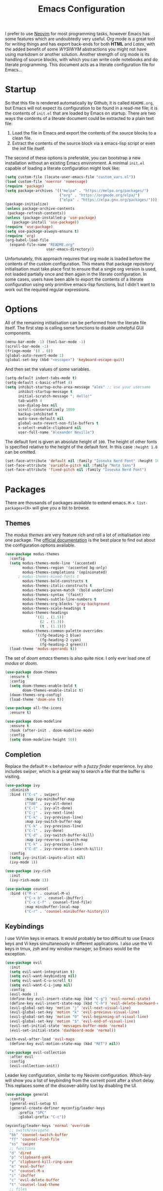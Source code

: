#+title: Emacs Configuration

I prefer to use [[https://github.com/alexanderneville/nvim_config][Neovim]] for most programming tasks, however Emacs has some features which are undoubtedly very useful. /Org/ mode is a great tool for writing things and has export back-ends for both *HTML* and /Latex/, with the added benefit of some /WYSIWYM/ abstractions you might not have using markdown or another solution. Another strength of org mode is its handling of source blocks, with which you can write code notebooks and do literate programming. This document acts as a literate configuration file for Emacs...

* Startup

So that this file is rendered automatically by Github, it is called =README.org=, but Emacs will not expect its configuration to be found in a read-me file; it is the contents of =init.el= that are loaded by Emacs on startup. There are two ways the contents of a literate document could be extracted to a plain text file:

1. Load the file in Emacs and export the contents of the source blocks to a clean file.
2. Extract the contents of the source block via a emacs-lisp script or even the /init/ file itself.

The second of these options is preferable, you can bootstrap a new installation without an existing Emacs environment. A minimal =init.el= capable of loading a literate configuration might look like:

#+begin_src emacs-lisp :tangle no
(setq custom-file (locate-user-emacs-file "custom_vars.el"))
(load custom-file 'noerror 'nomessage)
(require 'package)
(setq package-archives '(("melpa" . "https://melpa.org/packages/")
                         ("org" . "https://orgmode.org/elpa/")
                         ("elpa" . "https://elpa.gnu.org/packages/")))
(package-initialize)
(unless package-archive-contents
 (package-refresh-contents))
(unless (package-installed-p 'use-package)
   (package-install 'use-package))
(require 'use-package)
(setq use-package-always-ensure t)
(require 'org)
(org-babel-load-file
  (expand-file-name "README.org"
                   user-emacs-directory))
#+end_src

Unfortunately, this approach requires that org mode is loaded before the contents of the custom configuration. This means that package repository initialisation must take place first to ensure that a single org version is used, not loaded partially once and then again in the literate configuration. In some cases, users have been able to export the contents of a literate configuration using only primitive emacs-lisp functions, but I didn't want to work out the required regular expressions.

* Options

All of the remaining initialisation can be performed from the literate file itself. The first step is calling some functions to disable unhelpful GUI components.

#+begin_src emacs-lisp
(menu-bar-mode -1) (tool-bar-mode -1)
(scroll-bar-mode -1)
(fringe-mode '(0 . 0))
(global-auto-revert-mode 1)
(global-set-key (kbd "<escape>") 'keyboard-escape-quit)
#+end_src

And then set the values of some variables.

#+begin_src emacs-lisp
(setq-default indent-tabs-mode t)
(setq-default c-basic-offset 4)
(setq inhibit-startup-echo-area-message "alex" ;; use your username
      inhibit-startup-message t
      initial-scratch-message "; Hello!"
      tab-width 4
      use-dialog-box nil
      scroll-conservatively 1000
      backup-inhibited t
      auto-save-default nil
      global-auto-revert-non-file-buffers t
      x-select-enable-clipboard nil
      user-full-name "Alexander Neville")
#+end_src

The default font is given an absolute height of =100=. The height of other fonts is specified relative to the height of the default font. In this case =:height 1.0= can be omitted.

#+begin_src emacs-lisp
(set-face-attribute 'default nil :family "Iosevka Nerd Font" :height 100)
(set-face-attribute 'variable-pitch nil :family "Noto Sans")
(set-face-attribute 'fixed-pitch nil :family "Iosevka Nerd Font")
#+end_src

* Packages

There are thousands of packages available to extend emacs. =M-x list-packages<CR>= will give you a list to browse.

** Themes

The /modus themes/ are very feature rich and roll a lot of initialisation into one package. The [[https://protesilaos.com/emacs/modus-themes][official documentation]] is the best place to find out about the configuration options available.

#+begin_src emacs-lisp
(use-package modus-themes
  :config
  (setq modus-themes-mode-line '(accented)
        modus-themes-region '(accented bg-only)
        modus-themes-completions '(opinionated)
	  ; modus-themes-mixed-fonts t
        modus-themes-bold-constructs t
        modus-themes-italic-constructs t
        modus-themes-paren-match '(bold underline)
        modus-themes-syntax '(faint)
        modus-themes-subtle-line-numbers t
        modus-themes-org-blocks 'gray-background
        modus-themes-scale-headings t
        modus-themes-headings
              '((1 . (1.5))
                (2 . (1.3))
                (t . (1.1)))
        modus-themes-common-palette-overrides
              '((fg-heading-1 blue)
                (fg-heading-2 cyan)
                (fg-heading-3 green)))
  (load-theme 'modus-operandi t))
#+end_src

The set of /doom emacs/ themes is also quite nice. I only ever load one of /modus/ or /doom/.

#+begin_src emacs-lisp :tangle no
(use-package doom-themes
  :ensure t
  :config
  (setq doom-themes-enable-bold t
        doom-themes-enable-italic t)
  (doom-themes-org-config)
  (load-theme 'doom-one t))

(use-package all-the-icons
  :ensure t)

(use-package doom-modeline
  :ensure t
  :hook (after-init . doom-modeline-mode)
  :config
  (setq doom-modeline-height 50))
#+end_src

** Completion

Replace the default =M-x= behaviour with a /fuzzy finder/ experience. Ivy also includes /swiper/, which is a great way to search a file that the buffer is visiting.

#+begin_src emacs-lisp
(use-package ivy
  :diminish
  :bind (("C-s" . swiper)
         :map ivy-minibuffer-map
         ("TAB" . ivy-alt-done)
         ("C-l" . ivy-alt-done)
         ("C-j" . ivy-next-line)
         ("C-k" . ivy-previous-line)
         :map ivy-switch-buffer-map
         ("C-k" . ivy-previous-line)
         ("C-l" . ivy-done)
         ("C-d" . ivy-switch-buffer-kill)
         :map ivy-reverse-i-search-map
         ("C-k" . ivy-previous-line)
         ("C-d" . ivy-reverse-i-search-kill))
  :config
  (setq ivy-initial-inputs-alist nil)
  (ivy-mode 1))

(use-package ivy-rich
  :init
  (ivy-rich-mode 1))

(use-package counsel
  :bind (("M-x" . counsel-M-x)
         ("C-x b" . counsel-ibuffer)
         ("C-x C-f" . counsel-find-file)
         :map minibuffer-local-map
         ("C-r" . 'counsel-minibuffer-history)))
#+end_src

** Keybindings

I use Vi/Vim keys in emacs. It would probably be too difficult to use Emacs keys and Vi keys simultaneously in different applications. I also use the Vi keys in tmux, zsh and my window manager, so Emacs would be the exception.

#+begin_src emacs-lisp
(use-package evil
  :init
  (setq evil-want-integration t)
  (setq evil-want-keybinding nil)
  (setq evil-want-C-u-scroll t)
  (setq evil-want-C-i-jump nil)
  :config
  (evil-mode 1)
  (define-key evil-insert-state-map (kbd "C-g") 'evil-normal-state)
  (define-key evil-insert-state-map (kbd "C-h") 'evil-delete-backward-char-and-join)
  (evil-global-set-key 'motion "j" 'evil-next-visual-line)
  (evil-global-set-key 'motion "k" 'evil-previous-visual-line)
  (evil-global-set-key 'motion "0" 'evil-beginning-of-visual-line)
  (evil-global-set-key 'motion "$" 'evil-end-of-visual-line)
  (evil-set-initial-state 'messages-buffer-mode 'normal)
  (evil-set-initial-state 'dashboard-mode 'normal))

(with-eval-after-load 'evil-maps
  (define-key evil-motion-state-map (kbd "RET") nil))

(use-package evil-collection
  :after evil
  :config
  (evil-collection-init))
#+end_src

Leader key configuration, similar to my Neovim configuration. /Which-key/ will show you a list of keybinding from the current point after a short delay. This replaces some of the discover-ability lost by disabling the UI.

#+begin_src emacs-lisp
(use-package general
  :config
  (general-evil-setup t)
  (general-create-definer myconfig/leader-keys
      :prefix "SPC"
      :global-prefix "C-c"))

(myconfig/leader-keys 'normal 'override
  ;; switch/navigate
  "bb" 'counsel-switch-buffer
  "ff" 'counsel-find-file
  "ss" 'swiper
  ;; functions
  "d" 'dired
  "p" 'clipboard-yank
  "y" 'clipboard-kill-ring-save
  "e" 'eval-buffer
  "x" 'counsel-M-x
  "i" 'ibuffer
  "c" 'evil-delete-buffer
  "t" 'counsel-load-theme
  ;; files
  "le" '(lambda () (interactive) (find-file "~/.config/emacs/README.org"))
  ;; org
  "or" 'org-mode-restart
  "op" 'org-latex-preview
  "otl" 'org-toggle-link-display
  "oti" 'org-toggle-inline-images
)

(use-package which-key
  :init (which-key-mode)
  :diminish which-key-mode
  :config
  (setq which-key-idle-delay 0.01))
#+end_src

** Programming

This is a very quick programming setup, I won't use Emacs for programming very often.

#+begin_src emacs-lisp
(use-package tree-sitter
  :config
  (global-tree-sitter-mode)
  (add-hook 'prog-mode-hook #'tree-sitter-hl-mode))
(use-package tree-sitter-langs)

(use-package lsp-mode
  :init
  (setq lsp-keymap-prefix "C-c l")
  ; :config
  ; (add-hook 'prog-mode-hook #'lsp) # do this on per file basis
  :commands lsp)

(use-package lsp-pyright
  :ensure t
  :hook (python-mode . (lambda ()
                          (require 'lsp-pyright)
                          (lsp))))
(use-package company
  :config
  (add-hook 'prog-mode-hook #'company-mode))

(use-package smartparens
  :config
  ; (add-hook 'prog-mode-hook #'smartparens-mode))
  (smartparens-global-mode 1))

#+end_src

** Snippets

In the past I haven't used snippets too heavily, but I am gradually getting used to the idea. As it is so easy to set up in Emacs, I will have snippets.

#+begin_src emacs-lisp
(use-package yasnippet
  :config
  ; (setq yas-snippet-dirs '("~/.config/emacs/snippets"))
  ; (add-hook 'prog-mode-hook #'yas-minor-mode)
  ; (add-hook 'prog-mode-hook #'yas-minor-mode))
  (yas-global-mode 1))
(use-package yasnippet-snippets)
#+end_src

* Org Mode

Define a function to evaluate when org mode is loaded, this is easier than many =(add-hook 'org-mode-hook ...)=.

#+begin_src emacs-lisp
(defun org-mode-setup ()
  ;; (org-indent-mode 1)
  ;; (variable-pitch-mode 1)
  (visual-line-mode nil)
  (setq org-hide-emphasis-markers t
        org-return-follows-link  t
        org-list-allow-alphabetical t
        org-catch-invisible-edits 'smart
        org-use-sub-superscripts '{}
        org-export-with-sub-superscripts '{}
        org-src-preserve-indentation nil
        org-edit-src-content-indentation 0
        ; mode-line-format nil
        ; tex-fontify-script nil
        org-format-latex-options (plist-put org-format-latex-options :scale 3.0)
        org-highlight-latex-and-related '(latex entities)
        org-src-fontify-natively t
	org-image-actual-width (list 600)
        org-ellipsis " …"
        ; org-ellipsis " 󱨉"
        ; org-ellipsis "⋱"
        ; org-ellipsis "↴"
        org-link-frame-setup
            '((vm . vm-visit-folder-other-frame)
              (vm-imap . vm-visit-imap-folder-other-frame)
              (gnus . org-gnus-no-new-news)
              (file . find-file)
              (wl . wl-other-frame))
  ))
#+end_src

Call the set-up function when org mode is loaded.

#+begin_src emacs-lisp
;; (require 'org-indent)
;; (require 'org-src)
(setq
  org-startup-with-latex-preview nil
  org-startup-folded 'content
  org-startup-with-inline-images nil ; slow
)
(add-hook 'org-mode-hook #'org-mode-setup)
#+end_src

Structure templates make inserting source blocks much easier.

#+begin_src emacs-lisp
(require 'org-tempo)
(add-to-list 'org-structure-template-alist '("sh" . "src shell"))
(add-to-list 'org-structure-template-alist '("el" . "src emacs-lisp"))
(add-to-list 'org-structure-template-alist '("py" . "src python"))
#+end_src

Org babel is used for literate programming, including handling this very file.

#+begin_src emacs-lisp
(org-babel-do-load-languages
 'org-babel-load-languages
 '((emacs-lisp . t)
   (python . t)))

(setq org-confirm-babel-evaluate nil)
#+end_src

** Fonts

To use =varaible-pitch-mode=, some faces need to be set to mono-space, such as code blocks and tables.

#+begin_src emacs-lisp :tangle no
(set-face-attribute 'org-block-begin-line nil :inherit '(shadow fixed-pitch))
(set-face-attribute 'org-block-end-line nil :inherit '(shadow fixed-pitch))
(set-face-attribute 'org-block nil :inherit 'fixed-pitch)
(set-face-attribute 'org-code nil :inherit 'fixed-pitch)
(set-face-attribute 'org-indent nil :inherit '(org-hide fixed-pitch))
(set-face-attribute 'org-document-info-keyword nil :inherit '(shadow fixed-pitch))
(set-face-attribute 'org-verbatim nil :inherit '(shadow fixed-pitch))
(set-face-attribute 'org-special-keyword nil :inherit '(font-lock-comment-face fixed-pitch))
(set-face-attribute 'org-meta-line nil :inherit '(font-lock-comment-face fixed-pitch))
(set-face-attribute 'org-checkbox nil :inherit 'fixed-pitch)
#+end_src

The /mixed-pitch/ package does many of the same things.

#+begin_src emacs-lisp :tangle no
(use-package mixed-pitch
  :hook
  (org-mode . mixed-pitch-mode))
#+end_src

Change the height of the face used to display /org-mode/ headings.

#+begin_src emacs-lisp :tangle no
(dolist (face '((org-level-1 . 1.5)
                (org-level-2 . 1.4)
                (org-level-3 . 1.3)
                (org-level-4 . 1.2)
                (org-level-5 . 1.1)
                (org-level-6 . 1.1)
                (org-level-7 . 1.1)
                (org-level-8 . 1.1)))
  (set-face-attribute (car face) nil :family
		      (face-attribute 'variable-pitch :family)
		      :weight 'bold :height (cdr face)))
#+end_src

Make the document title larger.

#+begin_src emacs-lisp
(set-face-attribute 'org-document-title nil :family (face-attribute 'default :family) :weight 'bold :height 1.6)
#+end_src

Replace bullet points (lines with leading dashes) with Unicode characters.

#+begin_src emacs-lisp
(font-lock-add-keywords 'org-mode
                        '(("^ *\\([-]\\) "
                          (0 (prog1 () (compose-region (match-beginning 1) (match-end 1) "•"))))))
#+end_src

** Extra Packages

Optionally use a package like /org-modern/ to style the buffer. I am not using it currently.

#+begin_src emacs-lisp :tangle no
(use-package org-modern
  :hook (org-mode . org-modern-mode))
#+end_src

Most of the time I choose to hide a few org syntax elements. The /org-bullets/ package replaces the asterisks before each heading with Unicode symbols. /org-appear/ shows emphasis markers when the cursor hovers over emphasised text.

#+begin_src emacs-lisp
(use-package org-bullets
  :after org
  :hook (org-mode . org-bullets-mode)
  :custom
  (org-bullets-bullet-list '("●" "○" "●" "○" "●" "○" "●")))

(use-package org-appear
  :hook (org-mode . org-appear-mode)
  :config
  (setq org-appear-autoemphasis t
	org-appear-autolinks t)
  (run-at-time nil nil #'org-appear--set-elements))

#+end_src

For writing text, =visual-line-mode= is enabled. The /visual-fill-column/ package can set the point at which text wraps and centre text in the buffer, which is very helpful.

#+begin_src emacs-lisp
(use-package visual-fill-column
  :config
  (setq-default visual-fill-column-center-text t)
  (setq-default visual-fill-column-width 100))
(add-hook 'visual-line-mode-hook #'visual-fill-column-mode)
(advice-add 'text-scale-adjust :after #'visual-fill-column-adjust)
#+end_src

A couple of packages to help with editing latex in org mode. Some snippets have also been loaded.

#+begin_src emacs-lisp
(use-package cdlatex
  :config
    (add-hook 'org-mode-hook #'turn-on-org-cdlatex))
(use-package org-fragtog
  :config
(add-hook 'org-mode-hook 'org-fragtog-mode))
#+end_src

** Spell Checking

An essential feature for writing text. /Ispell/ ignores words in my private dictionary and code inside source blocks. /Flycheck/ highlights possible errors in the buffer.

#+begin_src emacs-lisp
(setq
 ispell-program-name "aspell"
 ispell-local-dictionary "british-ise"
 ispell-personal-dictionary "~/.config/emacs/british-ise.pws"
)
(defun my_config/org-ispell ()
  "Configure `ispell-skip-region-alist' for `org-mode'."
  (make-local-variable 'ispell-skip-region-alist)
  (add-to-list 'ispell-skip-region-alist '(org-property-drawer-re))
  (add-to-list 'ispell-skip-region-alist '("~" "~"))
  (add-to-list 'ispell-skip-region-alist '("=" "="))
  (add-to-list 'ispell-skip-region-alist '("^#\\+BEGIN_SRC" . "^#\\+END_SRC"))
  (add-to-list 'ispell-skip-region-alist '("^#\\+begin_src" . "^#\\+end_src")))
(add-hook 'org-mode-hook #'my_config/org-ispell)
(dolist (hook '(org-mode-hook))
  (add-hook hook (lambda () (flyspell-mode 1))))
(add-hook 'flyspell-mode-hook 'flyspell-buffer)
#+end_src

** Export

Latex is a uniquely powerful typesetting system, but I would rather not worry about latex things when trying to write documents. The slightly more simple org syntax with the ability to embed latex fragments where required is a much better system. Org must be configured to export documents to latex properly. As a bonus, org can export to other file formats, such as html. Step one, require the export back-ends.

#+begin_src emacs-lisp
(require 'ox-latex)
#+end_src

In org it is convenient to have many levels of headline nesting, but in HTML and latex the practical number of available heading levels is limited. In HTML, the tags =h1, ..., h6= are available, with =h1= being used for the document title, leaving a maximum of 5 levels. In the default latex /article/ class, =subsubsection= is the lowest heading level above paragraph, which is 3 levels. If more headings are required the should be changed to book or report.

#+begin_src text :tangle no
5. part           <- report/book
4. chapter
3. section        <- article
2. subsection
1. subsubsection
#+end_src

Set the maximum headline export level to 3, for the reasons given above. This can be changed on a file-by-file basis.

#+begin_src emacs-lisp
(setq org-export-headline-levels 3)
#+end_src

There are quite a few of variables to consider to get latex export working correctly:

- =org-latex-default-packages-alist=: minimal preamble, best to leave unchanged.
- =org-latex-packages-alist=: empty by default, add preamble common to all org documents.
- =org-latex-classes=: a list of ways to convert an org-structured document to latex.

The list =org-latex-classes= is very important. You can add a new class with a /class-name/, /header-string/ and /sectioning-structure/ (see the variable's help for more detailed information). In the header string you can write a preamble, optionally including the contents of =org-*-packages-alist=. So as to avoid repeating latex fragments, break a custom preamble into sections and bind to variables.

#+begin_src emacs-lisp
(setq
chapter-redef
"\\patchcmd{\\chapter}{\\thispagestyle{plain}}{\\thispagestyle{fancy}}{}{}
\\makeatletter
\\def\\@makechapterhead#1{%
  \\vspace*{50\\p@}%
  {\\parindent \\z@ \\raggedright \\normalfont
    \\ifnum \\c@secnumdepth >\\m@ne
        %\\huge\\bfseries \\@chapapp\\space \\thechapter
        \\Huge\\bfseries \\thechapter.\\space%
        %\\par\\nobreak
        %\\vskip 20\\p@
    \\fi
    \\interlinepenalty\\@M
    \\Huge \\bfseries #1\\par\\nobreak
    \\vskip 40\\p@
  }}
\\makeatother\n"
fancyheader-def
"\\usepackage{fancyhdr}
\\pagestyle{fancy}
\\renewcommand{\\sectionmark}[1]{\\markright{\\thesection~- ~#1}}
\\renewcommand{\\chaptermark}[1]{\\markboth{\\chaptername~\\thechapter. \\textit{#1}}{}}
\\fancyhf{}
\\rfoot{page \\textbf{\\thepage}}
\\lfoot{\\nouppercase{\\leftmark}}
\\renewcommand{\\headrulewidth}{0pt}
\\renewcommand{\\footrulewidth}{0.4pt}\n"
common-head
"\\usepackage{svg}
\\svgsetup{inkscapelatex=false}
\\usepackage{blindtext}
\\usepackage{tcolorbox}
\\usepackage{etoolbox}
\\hypersetup{hidelinks}
\\usemintedstyle{bw}
\\setminted{autogobble=true, breaklines=true, breakbytokenanywhere=true, fontsize=\\small, xleftmargin=1cm, xrightmargin=1cm}
\\usepackage[indent=0.5cm]{parskip}
\\usepackage[a4paper, includefoot, margin=2.54cm]{geometry}\n"
default-head-setup
"\\usepackage[utf8]{inputenc}
\\usepackage[T1]{fontenc}
\\usepackage{graphicx}
\\usepackage{longtable}
\\usepackage{wrapfig}
\\usepackage{rotating}
\\usepackage[normalem]{ulem}
\\usepackage{amsmath}
\\usepackage{amssymb}
\\usepackage{capt-of}
\\usepackage{hyperref}
\\usepackage{minted}\n"
)
#+end_src

Create each class as a list containing cons cells which represent the headline levels of the latex document. Build the /header-string/ by concatenating latex snippets together and add to the list. Finally add each user-defined class to =org-latex-classes=.

#+begin_src emacs-lisp
(setq long-report   '(("\\part{%s}" . "\\part*{%s}")
		      ("\\chapter{%s}" . "\\chapter*{%s}")
		      ("\\section{%s}" . "\\section*{%s}")
		      ("\\subsection{%s}" . "\\subsection*{%s}")
		      ("\\subsubsection{%s}" . "\\subsubsection*{%s}"))
      short-report  '(("\\chapter{%s}" . "\\chapter*{%s}")
		      ("\\section{%s}" . "\\section*{%s}")
		      ("\\subsection{%s}" . "\\subsection*{%s}")
		      ("\\subsubsection{%s}" . "\\subsubsection*{%s}"))
      custom-article '(("\\section{%s}" . "\\section*{%s}")
		      ("\\subsection{%s}" . "\\subsection*{%s}")
		      ("\\subsubsection{%s}" . "\\subsubsection*{%s}")))

(setq report-common-header-string (concat "\\documentclass{report}\n[NO-DEFAULT-PACKAGES]\n[NO-PACKAGES]\n" default-head-setup chapter-redef common-head fancyheader-def "[EXTRA]"))
(add-to-list 'short-report report-common-header-string)
(add-to-list 'long-report report-common-header-string)
(add-to-list 'custom-article (concat "\\documentclass{article}\n[NO-DEFAULT-PACKAGES]\n[NO-PACKAGES]\n" default-head-setup common-head fancyheader-def "[EXTRA]"))
(add-to-list 'short-report "short-report")
(add-to-list 'long-report "long-report")
(add-to-list 'custom-article "custom-article")

(with-eval-after-load 'ox-latex
    (add-to-list 'org-latex-classes long-report)
    (add-to-list 'org-latex-classes short-report)
    (add-to-list 'org-latex-classes custom-article))
#+end_src

The following export options are available in each org document. Prepend a =#+= to use.

- =latex_class=: looked up in =org-latex-classes= to find the header to use.
- =latex_class_options=: document class options, could be rolled into the class header.
- =latex_header= & =latex_header_extra=: lines to be added to the header string for this file.

Set some defaults in the config file.

#+begin_src emacs-lisp
(setq org-export-with-title nil
      org-export-with-toc nil)
#+end_src

Use minted for exporting code blocks.

#+begin_src emacs-lisp
(setq org-latex-listings 'minted)
#+end_src
